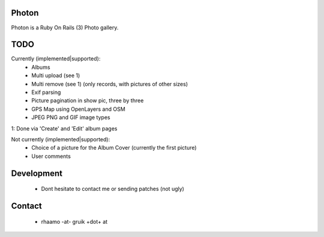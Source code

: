 Photon
======

Photon is a Ruby On Rails (3) Photo gallery.

TODO
====

Currently (implemented|supported):
  - Albums
  - Multi upload (see 1)
  - Multi remove (see 1) (only records, with pictures of other sizes)
  - Exif parsing
  - Picture pagination in show pic, three by three
  - GPS Map using OpenLayers and OSM
  - JPEG PNG and GIF image types

1: Done via 'Create' and 'Edit' album pages

Not currently (implemented|supported):
  - Choice of a picture for the Album Cover (currently the first picture)
  - User comments

Development
===========

  - Dont hesitate to contact me or sending patches (not ugly)

Contact
=======

  - rhaamo -at- gruik +dot+ at